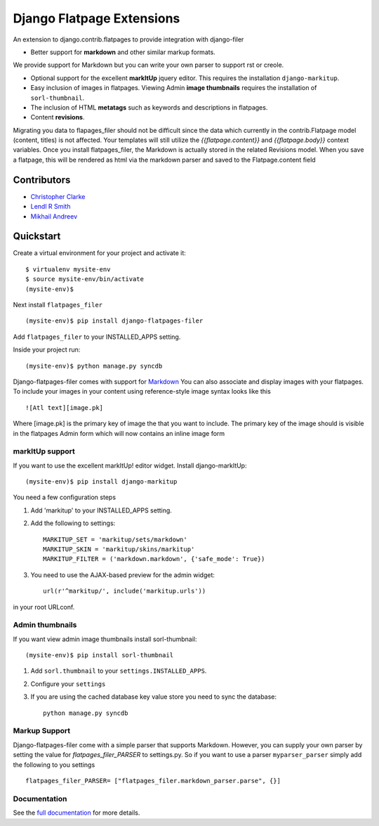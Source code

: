 ===============================
Django Flatpage Extensions
===============================

An extension to django.contrib.flatpages to provide integration with django-filer

- Better support for **markdown** and other similar markup formats.
We provide support for Markdown but you can write your own parser to support rst or creole.

- Optional support for the excellent **markItUp** jquery editor. This requires the installation ``django-markitup``.

- Easy inclusion of images in flatpages. Viewing Admin **image thumbnails** requires the installation of ``sorl-thumbnail``.

- The inclusion of HTML **metatags** such as keywords and descriptions in flatpages.

- Content **revisions**.

Migrating you data to flapages_filer should not be difficult since the
data which currently in the contrib.Flatpage model (content, titles) is not affected.
Your templates will still utilize the  *{{flatpage.content}}* and *{{flatpage.body}}*
context variables.
Once you install flatpages_filer, the Markdown
is actually stored in the related Revisions model.
When you save a flatpage, this will be rendered as html via the markdown
parser and saved to the Flatpage.content field

Contributors
============
* `Christopher Clarke <https://github.com/chrisdev>`_
* `Lendl R Smith <https://github.com/ilendl2>`_
* `Mikhail Andreev <https://github.com/adw0rd>`_

Quickstart
===========
Create a virtual environment for your project and activate it::

    $ virtualenv mysite-env
    $ source mysite-env/bin/activate
    (mysite-env)$

Next install ``flatpages_filer`` ::

    (mysite-env)$ pip install django-flatpages-filer

Add ``flatpages_filer`` to your INSTALLED_APPS setting.

Inside your project run::

    (mysite-env)$ python manage.py syncdb

Django-flatpages-filer comes with support for `Markdown <http://daringfireball.net/projects/markdown/syntax/>`_
You can also associate and display images with your flatpages.
To include your images in your content using reference-style image syntax looks like this ::

     ![Atl text][image.pk]

Where [image.pk] is the primary key of image the that you want to include.
The primary key of the image
should is visible in the flatpages Admin form which will now contains an inline image form

markItUp support
------------------
If you want to use the excellent markItUp! editor widget. Install django-markItUp::

    (mysite-env)$ pip install django-markitup

You need a few configuration steps

1. Add 'markitup' to your INSTALLED_APPS setting.

2. Add the following to settings::

     MARKITUP_SET = 'markitup/sets/markdown'
     MARKITUP_SKIN = 'markitup/skins/markitup'
     MARKITUP_FILTER = ('markdown.markdown', {'safe_mode': True})

3. You need to use the AJAX-based preview for the admin widget::

     url(r'^markitup/', include('markitup.urls'))

in your root URLconf.


Admin thumbnails
----------------
If you want view admin image thumbnails install sorl-thumbnail::

    (mysite-env)$ pip install sorl-thumbnail

1. Add ``sorl.thumbnail`` to your ``settings.INSTALLED_APPS``.
2. Configure your ``settings``
3. If you are using the cached database key value store you need to sync the
   database::

    python manage.py syncdb

Markup Support
---------------
Django-flatpages-filer come with a simple parser that supports Markdown. However,
you can supply your own parser by setting the value for *flatpages_filer_PARSER*
to settings.py. So if you want to use a parser ``myparser_parser`` simply add
the following to you settings ::

    flatpages_filer_PARSER= ["flatpages_filer.markdown_parser.parse", {}]

.. end-here

Documentation
--------------

See the `full documentation`_ for more details.

.. _full documentation: http://django-flatpages-filer.readthedocs.org/

